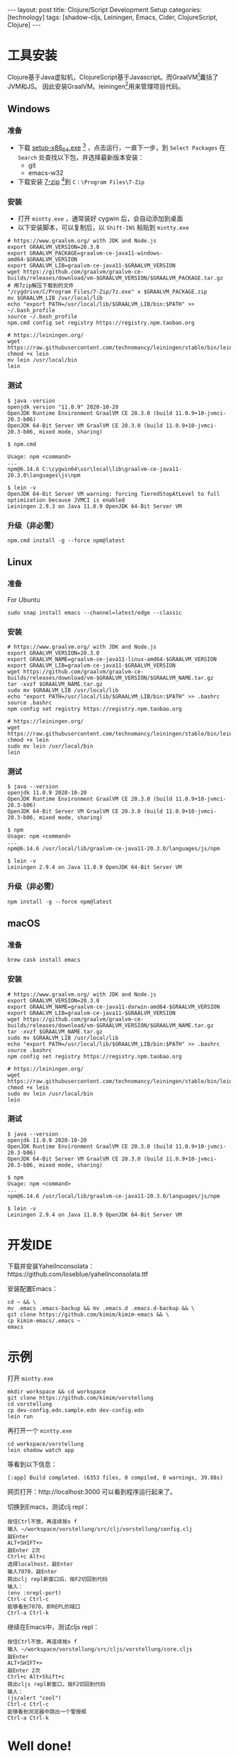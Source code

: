 #+BEGIN_EXPORT html
---
layout: post
title: Clojure/Script Development Setup
categories: [technology]
tags: [shadow-cljs, Leiningen, Emacs, Cider, ClojureScript, Clojure]
---
#+END_EXPORT

* 工具安装

Clojure基于Java虚拟机，ClojureScript基于Javascript。而GraalVM[fn:1]囊括了JVM和JS。
因此安装GraalVM。leiningen[fn:2]用来管理项目代码。

** Windows

*** 准备
- 下载 [[https://cygwin.com/setup-x86_64.exe][setup-x86_64.exe]] [fn:3] ，点击运行，一直下一步，到 =Select Packages= 在
  =Search= 处查找以下包，并选择最新版本安装：
  - git
  - emacs-w32
- 下载安装 [[https://www.7-zip.org/a/7z1900-x64.exe][7-zip]] [fn:4]到 =C：\Program Files\7-Zip=

*** 安装

- 打开 =mintty.exe= ，通常装好 cygwin 后，会自动添加到桌面
- 以下安装脚本，可以复制后，以 =Shift-INS= 粘贴到 =mintty.exe=

#+begin_src shell
# https://www.graalvm.org/ with JDK and Node.js
export GRAALVM_VERSION=20.3.0
export GRAALVM_PACKAGE=graalvm-ce-java11-windows-amd64-$GRAALVM_VERSION
export GRAALVM_LIB=graalvm-ce-java11-$GRAALVM_VERSION
wget https://github.com/graalvm/graalvm-ce-builds/releases/download/vm-$GRAALVM_VERSION/$GRAALVM_PACKAGE.tar.gz
# 用7zip解压下载到的文件
"/cygdrive/C/Program Files/7-Zip/7z.exe" x $GRAALVM_PACKAGE.zip
mv $GRAALVM_LIB /usr/local/lib
echo "export PATH=/usr/local/lib/$GRAALVM_LIB/bin:$PATH" >> ~/.bash_profile
source ~/.bash_profile
npm.cmd config set registry https://registry.npm.taobao.org

# https://leiningen.org/
wget https://raw.githubusercontent.com/technomancy/leiningen/stable/bin/lein
chmod +x lein
mv lein /usr/local/bin
lein
#+end_src

*** 测试

#+begin_src example
$ java -version
openjdk version "11.0.9" 2020-10-20
OpenJDK Runtime Environment GraalVM CE 20.3.0 (build 11.0.9+10-jvmci-20.3-b06)
OpenJDK 64-Bit Server VM GraalVM CE 20.3.0 (build 11.0.9+10-jvmci-20.3-b06, mixed mode, sharing)

$ npm.cmd

Usage: npm <command>
...
npm@6.14.6 C:\cygwin64\usr\local\lib\graalvm-ce-java11-20.3.0\languages\js\npm

$ lein -v
OpenJDK 64-Bit Server VM warning: forcing TieredStopAtLevel to full optimization because JVMCI is enabled
Leiningen 2.9.3 on Java 11.0.9 OpenJDK 64-Bit Server VM
#+end_src

*** 升级（非必需）

#+begin_src shell
npm.cmd install -g --force npm@latest
#+end_src

** Linux
*** 准备

For Ubuntu

#+begin_src shell
sudo snap install emacs --channel=latest/edge --classic
#+end_src

*** 安装

#+begin_src shell
# https://www.graalvm.org/ with JDK and Node.js
export GRAALVM_VERSION=20.3.0
export GRAALVM_NAME=graalvm-ce-java11-linux-amd64-$GRAALVM_VERSION
export GRAALVM_LIB=graalvm-ce-java11-$GRAALVM_VERSION
wget https://github.com/graalvm/graalvm-ce-builds/releases/download/vm-$GRAALVM_VERSION/$GRAALVM_NAME.tar.gz
tar -xvzf $GRAALVM_NAME.tar.gz
sudo mv $GRAALVM_LIB /usr/local/lib
echo "export PATH=/usr/local/lib/$GRAALVM_LIB/bin:$PATH" >> .bashrc
source .bashrc
npm config set registry https://registry.npm.taobao.org

# https://leiningen.org/
wget https://raw.githubusercontent.com/technomancy/leiningen/stable/bin/lein
chmod +x lein
sudo mv lein /usr/local/bin
lein
#+end_src

*** 测试

#+begin_src example
$ java --version
openjdk 11.0.9 2020-10-20
OpenJDK Runtime Environment GraalVM CE 20.3.0 (build 11.0.9+10-jvmci-20.3-b06)
OpenJDK 64-Bit Server VM GraalVM CE 20.3.0 (build 11.0.9+10-jvmci-20.3-b06, mixed mode, sharing)

$ npm
Usage: npm <command>
...
npm@6.14.6 /usr/local/lib/graalvm-ce-java11-20.3.0/languages/js/npm

$ lein -v
Leiningen 2.9.4 on Java 11.0.9 OpenJDK 64-Bit Server VM
#+end_src

*** 升级（非必需）

#+begin_src shell
npm install -g --force npm@latest
#+end_src

** macOS

*** 准备

#+begin_src shell
brew cask install emacs
#+end_src

*** 安装

#+begin_src shell
# https://www.graalvm.org/ with JDK and Node.js
export GRAALVM_VERSION=20.3.0
export GRAALVM_NAME=graalvm-ce-java11-darwin-amd64-$GRAALVM_VERSION
export GRAALVM_LIB=graalvm-ce-java11-$GRAALVM_VERSION
wget https://github.com/graalvm/graalvm-ce-builds/releases/download/vm-$GRAALVM_VERSION/$GRAALVM_NAME.tar.gz
tar -xvzf $GRAALVM_NAME.tar.gz
sudo mv $GRAALVM_LIB /usr/local/lib
echo "export PATH=/usr/local/lib/$GRAALVM_LIB/bin:$PATH" >> .bashrc
source .bashrc
npm config set registry https://registry.npm.taobao.org

# https://leiningen.org/
wget https://raw.githubusercontent.com/technomancy/leiningen/stable/bin/lein
chmod +x lein
sudo mv lein /usr/local/bin
lein
#+end_src

*** 测试

#+begin_src example
$ java --version
openjdk 11.0.9 2020-10-20
OpenJDK Runtime Environment GraalVM CE 20.3.0 (build 11.0.9+10-jvmci-20.3-b06)
OpenJDK 64-Bit Server VM GraalVM CE 20.3.0 (build 11.0.9+10-jvmci-20.3-b06, mixed mode, sharing)

$ npm
Usage: npm <command>
...
npm@6.14.6 /usr/local/lib/graalvm-ce-java11-20.3.0/languages/js/npm

$ lein -v
Leiningen 2.9.4 on Java 11.0.9 OpenJDK 64-Bit Server VM
#+end_src



* 开发IDE

下载并安装YaheiInconsolata：https://github.com/loseblue/yaheiInconsolata.ttf

安装配置Emacs：
#+begin_src shell
cd ~ && \
mv .emacs .emacs-backup && mv .emacs.d .emacs.d-backup && \
git clone https://github.com/kimim/kimim-emacs && \
cp kimim-emacs/.emacs ~
emacs
#+end_src

* 示例

打开 =mintty.exe=

#+begin_src shell
mkdir workspace && cd workspace
git clone https://github.com/kimim/vorstellung
cd vorstellung
cp dev-config.edn.sample.edn dev-config.edn
lein run
#+end_src

再打开一个 =mintty.exe=

#+begin_src shell
cd workspace/vorstellung
lein shadow watch app
#+end_src

等看到以下信息：

#+begin_src example
[:app] Build completed. (6353 files, 0 compiled, 0 warnings, 39.88s)
#+end_src

网页打开：http://localhost:3000 可以看到程序运行起来了。

切换到Emacs，测试clj repl：

#+begin_src example
按住Ctrl不放，再连续按x f
输入 ~/workspace/vorstellung/src/clj/vorstellung/config.clj
敲Enter
ALT+SHIFT+>
敲Enter 2次
Ctrl+c Alt+c
选择localhost，敲Enter
输入7070，敲Enter
跳出clj repl新窗口后，按F2切回到代码
输入：
(env :nrepl-port)
Ctrl-c Ctrl-c
能够看到7070，即REPL的端口
Ctrl-a Ctrl-k
#+end_src

继续在Emacs中，测试cljs repl：

#+begin_src example
按住Ctrl不放，再连续按x f
输入 ~/workspace/vorstellung/src/cljs/vorstellung/core.cljs
敲Enter
ALT+SHIFT+>
敲Enter 2次
Ctrl+c Alt+Shift+c
跳出cljs repl新窗口，按F2切回到代码
输入：
(js/alert "cool")
Ctrl-c Ctrl-c
能够看到浏览器中跳出一个警报框
Ctrl-a Ctrl-k
#+end_src

* Well done!

至此，你已经能够运行一个基于Limunus框架[fn:5]、Material-UI[fn:6]的Web App，并在
Emacs中编写Clojure和ClojureScript代码，并通过repl实时运行代码了。

* 更多了解

- Clojure：https://clojure.org/
- ClojureScript：https://clojurescript.org
- Clojuredocs：https://clojuredocs.org/
- Clojurians Slack：https://clojurians.slack.com/
- Leiningen：https://leiningen.org/
- shadow-cljs：http://shadow-cljs.org/
- Emacs：https://www.gnu.org/software/emacs/
- Cider：https://docs.cider.mx/cider-nrepl/index.html
- Luminus：https://luminusweb.com/
- Material-UI：https://material-ui.com/
- GraalVM：https://www.graalvm.org/
- Node.js：https://nodejs.org
- Clojars：https://clojars.org/
- MVNRepository：https://mvnrepository.com/

* Footnotes

[fn:1] https://www.graalvm.org/

[fn:2] https://leiningen.org/

[fn:3] https://cygwin.com/

[fn:4] https://www.7-zip.org/

[fn:5] https://luminusweb.com/

[fn:6] https://material-ui.com/
